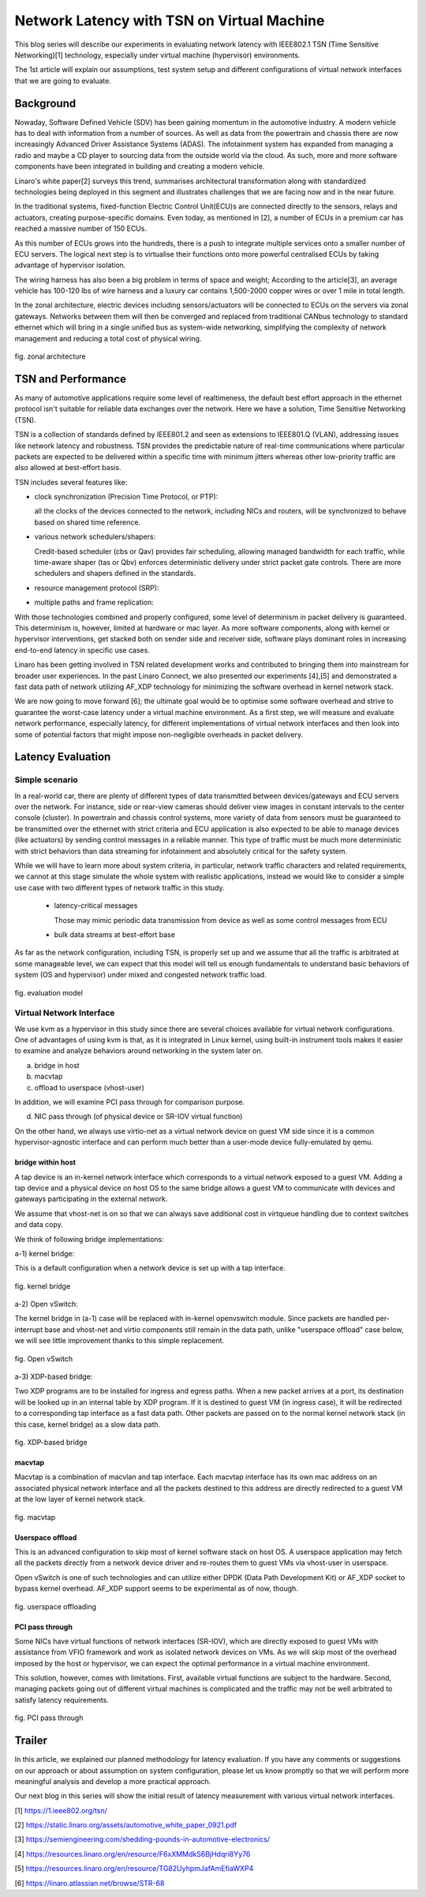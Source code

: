 ===========================================
Network Latency with TSN on Virtual Machine
===========================================

This blog series will describe our experiments in evaluating network latency with
IEEE802.1 TSN (Time Sensitive Networking)[1] technology, especially under virtual
machine (hypervisor) environments.

The 1st article will explain our assumptions, test system setup and different
configurations of virtual network interfaces that we are going to evaluate.

Background
==========
Nowaday, Software Defined Vehicle (SDV) has been gaining momentum in the automotive
industry.
A modern vehicle has to deal with information from a number of sources. As well
as data from the powertrain and chassis there are now increasingly Advanced Driver
Assistance Systems (ADAS). The infotainment system has expanded from managing
a radio and maybe a CD player to sourcing data from the outside world via the cloud.
As such, more and more
software components have been integrated in building and creating a modern vehicle.

Linaro's white paper[2] surveys this trend, summarises architectural transformation
along with standardized technologies being deployed in this segment and illustrates
challenges that we are facing now and in the near future.

In the traditional systems, fixed-function Electric Control Unit(ECU)s are connected
directly to the sensors, relays and actuators, creating purpose-specific domains.
Even today, as mentioned in [2], a number of ECUs in a premium car has reached
a massive number of 150 ECUs.

As this number of ECUs grows into the hundreds, there is a push to integrate
multiple services onto a smaller number of ECU servers. The logical next step is
to virtualise their functions onto more powerful centralised ECUs by taking advantage
of hypervisor isolation.

The wiring harness has also been a big problem in terms of space and weight;
According to the article[3], an average vehicle has 100-120 lbs of wire harness
and a luxury car contains 1,500-2000 copper wires or over 1 mile in total length.

In the zonal architecture, electric devices including sensors/actuators will be
connected to ECUs on the servers via zonal gateways.
Networks between them will then be converged and replaced from traditional CANbus
technology to standard ethernet which will bring in a single unified bus as
system-wide networking, simplifying the complexity of network management and
reducing a total cost of physical wiring.

.. figure:: fig_zonal2.png
  :alt: zonal architecture
  :width: 600
  :align: center

  fig. zonal architecture

TSN and Performance
===================

As many of automotive applications require some level of realtimeness,
the default best effort approach in the ethernet protocol isn't suitable
for reliable data exchanges over the network.
Here we have a solution, Time Sensitive Networking (TSN).

TSN is a collection of standards defined by IEEE801.2 and seen as extensions to
IEEE801.Q (VLAN), addressing issues like network latency and robustness.
TSN provides the predictable nature of real-time communications where particular
packets are expected to be delivered within a specific time with minimum jitters
whereas other low-priority traffic are also allowed at best-effort basis.

TSN includes several features like:

- clock synchronization (Precision Time Protocol, or PTP):

  all the clocks of the devices connected to the network, including NICs and routers,
  will be synchronized to behave based on shared time reference.

- various network schedulers/shapers:

  Credit-based scheduler (cbs or Qav) provides fair scheduling, allowing managed
  bandwidth for each traffic, while time-aware shaper (tas or Qbv) enforces
  deterministic delivery under strict packet gate controls.
  There are more schedulers and shapers defined in the standards.

- resource management protocol (SRP):

- multiple paths and frame replication:

With those technologies combined and properly configured, some level of determinism
in packet delivery is guaranteed. This determinism is, however, limited at hardware
or mac layer. As more software components, along with kernel or hypervisor
interventions, get stacked both on sender side and receiver side, software
plays dominant roles in increasing end-to-end latency in specific use cases.

Linaro has been getting involved in TSN related development works and contributed
to bringing them into mainstream for broader user experiences. In the past
Linaro Connect, we also presented our experiments [4],[5] and demonstrated a fast
data path of network utilizing AF_XDP technology for minimizing the software overhead
in kernel network stack.

We are now going to move forward [6]; the ultimate goal would be to optimise some
software overhead and strive to guarantee the worst-case latency under a virtual
machine environment.
As a first step, we will measure and evaluate network performance, especially latency,
for different implementations of virtual network interfaces and then look into
some of potential factors that might impose non-negligible overheads in packet delivery.

Latency Evaluation
==================

Simple scenario
---------------
In a real-world car,
there are plenty of different types of data transmitted between devices/gateways
and ECU servers over the network.
For instance,
side or rear-view cameras should deliver view images in constant intervals to
the center console (cluster). In powertrain and chassis control systems,
more variety of data from sensors must be guaranteed to be transmitted over
the ethernet with strict criteria and ECU application is also expected to be able
to manage devices (like actuators) by sending control messages in a reliable manner.
This type of traffic must be much more deterministic with strict behaviors than
data streaming for infotainment and absolutely critical for the safety system.

While we will have to learn more about system criteria, in particular,
network traffic characters and related requirements, we cannot at this stage
simulate the whole system with realistic applications, instead we would like to
consider a simple use case with two different types of network traffic in this study.

 - latency-critical messages

   Those may mimic periodic data transmission from device as well as
   some control messages from ECU

 - bulk data streams at best-effort base

As far as the network configuration, including TSN, is properly set up and
we assume that all the traffic is arbitrated at some manageable level,
we can expect that this model will tell us enough fundamentals to understand
basic behaviors of system (OS and hypervisor) under mixed and congested network
traffic load.

.. figure:: fig_model.png
  :alt: evaluation model
  :width: 600
  :align: center

  fig. evaluation model

Virtual Network Interface
-------------------------
We use kvm as a hypervisor in this study since there are several choices
available for virtual network configurations.
One of advantages of using kvm is that, as it is integrated in Linux kernel,
using built-in instrument tools makes it easier to examine and analyze
behaviors around networking in the system later on.

a) bridge in host
b) macvtap
c) offload to userspace (vhost-user)

In addition, we will examine PCI pass through for comparison purpose.

d) NIC pass through (of physical device or SR-IOV virtual function)

On the other hand,
we always use virtio-net as a virtual network device on guest VM side
since it is a common hypervisor-agnostic interface and can perform much better
than a user-mode device fully-emulated by qemu.


bridge within host
~~~~~~~~~~~~~~~~~~
A tap device is an in-kernel network interface which corresponds to a virtual
network exposed to a guest VM. Adding a tap device and a physical device on host
OS to the same bridge allows a guest VM to communicate with devices and gateways
participating in the external network.

We assume that vhost-net is on so that we can always save additional cost
in virtqueue handling due to context switches and data copy.

We think of following bridge implementations::

a-1) kernel bridge:

This is a default configuration when a network device is set up with a tap interface.

.. figure:: fig_bridge.png
  :width: 600
  :alt: kernel bridge
  :align: center

  fig. kernel bridge

a-2) Open vSwitch:

The kernel bridge in (a-1) case will be replaced with in-kernel openvswitch module.
Since packets are handled per-interrupt base and vhost-net and virtio components still
remain in the data path, unlike "userspace offload" case below, we will see little
improvement thanks to this simple replacement.

.. figure:: fig_ovs.png
  :width: 600
  :alt: Open vSwitch
  :align: center

  fig. Open vSwitch

a-3) XDP-based bridge:

Two XDP programs are to be installed for ingress and egress paths.
When a new packet arrives at a port, its destination will be looked up in
an internal table by XDP program. If it is destined to guest VM (in ingress case),
it will be redirected to a corresponding tap interface as a fast data path.
Other packets are passed on to the normal kernel network stack (in this case,
kernel bridge) as a slow data path.

.. figure:: fig_xdp.png
  :alt: XDP bridge
  :width: 600
  :align: center

  fig. XDP-based bridge

macvtap
~~~~~~~
Macvtap is a combination of macvlan and tap interface. Each macvtap interface has
its own mac address on an associated physical network interface and all the packets
destined to this address are directly redirected to a guest VM at the low layer
of kernel network stack.

.. figure:: fig_macvtap.png
  :alt: macvtap
  :width: 600
  :align: center

  fig. macvtap

Userspace offload
~~~~~~~~~~~~~~~~~
This is an advanced configuration to skip most of kernel software stack
on host OS.
A userspace application may fetch all the packets directly from a network device
driver and re-routes them to guest VMs via vhost-user in userspace.

Open vSwitch is one of such technologies and can utilize either DPDK (Data Path
Development Kit) or AF_XDP socket to bypass kernel overhead.
AF_XDP support seems to be experimental as of now, though.

.. figure:: fig_offload.png
  :alt: userspace offload
  :width: 600
  :align: center

  fig. userspace offloading

PCI pass through
~~~~~~~~~~~~~~~~
Some NICs have virtual functions of network interfaces (SR-IOV), which are directly
exposed to guest VMs with assistance from VFIO framework and work as isolated network
devices on VMs.
As we will skip most of the overhead imposed by the host or hypervisor, we can expect
the optimal performance in a virtual machine environment.

This solution, however, comes with limitations. First, available virtual functions
are subject to the hardware. Second, managing packets going out of different virtual
machines is complicated and the traffic may not be well arbitrated to satisfy
latency requirements.

.. figure:: fig_passthrough.png
  :alt: PCI pass through
  :width: 600
  :align: center

  fig. PCI pass through

Trailer
=======
In this article, we explained our planned methodology for latency evaluation.
If you have any comments or suggestions on our approach or about assumption on
system configuration, please let us know promptly so that we will perform
more meaningful analysis and develop a more practical approach.

Our next blog in this series will show the initial result of latency measurement
with various virtual network interfaces.


[1] https://1.ieee802.org/tsn/

[2] https://static.linaro.org/assets/automotive_white_paper_0921.pdf

[3] https://semiengineering.com/shedding-pounds-in-automotive-electronics/

[4] https://resources.linaro.org/en/resource/F6xXMMdkS6BjHdqri8Yy76

[5] https://resources.linaro.org/en/resource/TG82UyhpmJafAmEfiaWXP4

[6] https://linaro.atlassian.net/browse/STR-68
